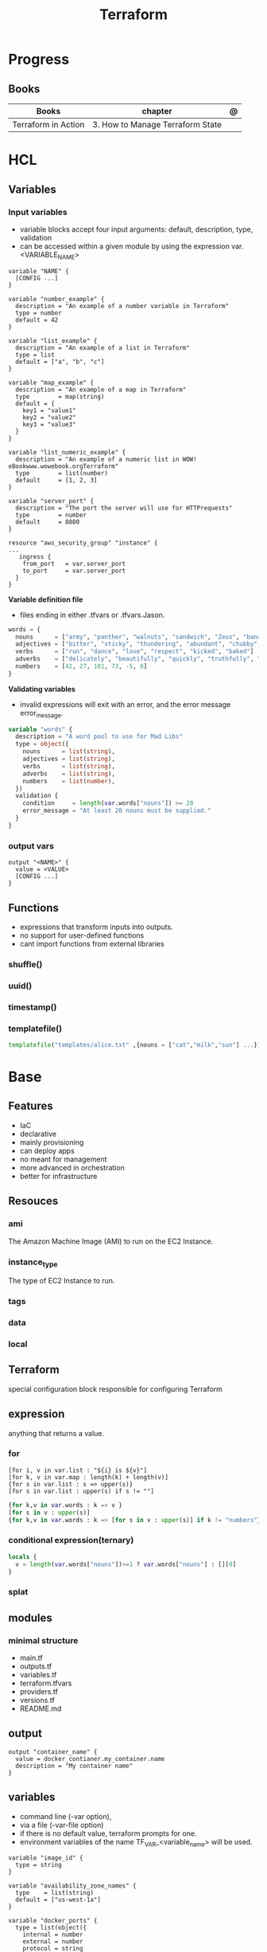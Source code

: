#+TITLE: Terraform

* Progress
** Books
| Books               | chapter                          | @ |
|---------------------+----------------------------------+---|
| Terraform in Action | 3. How to Manage Terraform State |   |
* HCL
** Variables
*** Input variables

- variable blocks accept four input arguments: default, description, type, validation
- can be accessed within a given module by using the expression var.<VARIABLE_NAME>

#+begin_src hcl
variable "NAME" {
  [CONFIG ...]
}
#+end_src

#+begin_src hcl
variable "number_example" {
  description = "An example of a number variable in Terraform"
  type = number
  default = 42
}

variable "list_example" {
  description = "An example of a list in Terraform"
  type = list
  default = ["a", "b", "c"]
}

variable "map_example" {
  description = "An example of a map in Terraform"
  type        = map(string)
  default = {
    key1 = "value1"
    key2 = "value2"
    key3 = "value3"
  }
}

variable "list_numeric_example" {
  description = "An example of a numeric list in WOW! eBookwww.wowebook.orgTerraform"
  type        = list(number)
  default     = [1, 2, 3]
}
#+end_src

#+begin_src hcl
variable "server_port" {
  description = "The port the server will use for HTTPrequests"
  type        = number
  default     = 8080
}

resource "aws_security_group" "instance" {
...
   ingress {
    from_port   = var.server_port
    to_port     = var.server_port
  }
}
#+end_src

*Variable definition file*

- files ending in either .tfvars or .tfvars.Jason.

#+begin_src terraform
words = {
  nouns      = ["army", "panther", "walnuts", "sandwich", "Zeus", "banana", "cat", "jellyfish", "jigsaw", "violin", "milk", "sun"]
  adjectives = ["bitter", "sticky", "thundering", "abundant", "chubby", "grumpy"]
  verbs      = ["run", "dance", "love", "respect", "kicked", "baked"]
  adverbs    = ["delicately", "beautifully", "quickly", "truthfully", "wearily"]
  numbers    = [42, 27, 101, 73, -5, 0]
}
#+end_src

*Validating variables*

-  invalid expressions will exit with an error, and the error message error_message.

#+begin_src terraform
variable "words" {
  description = "A word pool to use for Mad Libs"
  type = object({
    nouns      = list(string),
    adjectives = list(string),
    verbs      = list(string),
    adverbs    = list(string),
    numbers    = list(number),
  })
  validation {
    condition     = length(var.words["nouns"]) >= 20
    error_message = "At least 20 nouns must be supplied."
  }
}
#+end_src

*** output vars
#+begin_src hcl
output "<NAME>" {
  value = <VALUE>
  [CONFIG ...]
}
#+end_src
** Functions
- expressions that transform inputs into outputs.
- no support for user-defined functions
- cant import functions from external libraries

*** shuffle()
*** uuid()
*** timestamp()
*** templatefile()
#+begin_src terraform
templatefile("templates/alice.txt" ,{nouns = ["cat","milk","sun"] ...})
#+end_src

* Base
** Features
- IaC
- declarative
- mainly provisioning
- can deploy apps
- no meant for management
- more advanced in orchestration
- better for infrastructure

** Resouces
*** ami
The Amazon Machine Image (AMI) to run on the EC2 Instance.
*** instance_type
The type of EC2 Instance to run.
*** tags
*** data
*** local
** Terraform
special configuration block responsible for configuring Terraform
** expression
 anything that returns a value.
*** for
#+begin_src shell
[for i, v in var.list : "${i} is ${v}"]
[for k, v in var.map : length(k) + length(v)]
{for s in var.list : s => upper(s)}
[for s in var.list : upper(s) if s != ""]
#+end_src

#+begin_src terraform
{for k,v in var.words : k => v }
[for s in v : upper(s)]
{for k,v in var.words : k => [for s in v : upper(s)] if k != "numbers"}
#+end_src
*** conditional expression(ternary)
#+begin_src terraform
locals {
  v = length(var.words["nouns"])>=1 ? var.words["nouns"] : [][0]
}
#+end_src
*** splat
** modules
*** minimal structure
- main.tf
- outputs.tf
- variables.tf
- terraform.tfvars
- providers.tf
- versions.tf
- README.md

** output
#+begin_src hcl
output "container_name" {
  value = docker_contianer.my_container.name
  description = "My container name"
}
#+end_src
** variables
- command line (-var option),
- via a file (-var-file option)
- if there is no default value, terraform prompts for one.
- environment variables of the name TF_VAR_<variable_name> will be used.

#+begin_src hcl
variable "image_id" {
  type = string
}

variable "availability_zone_names" {
  type    = list(string)
  default = ["us-west-1a"]
}

variable "docker_ports" {
  type = list(object({
    internal = number
    external = number
    protocol = string
  }))
  default = [
    {
      internal = 8300
      external = 8300
      protocol = "tcp"
    }
  ]
}
#+end_src

#+begin_src shell
terraform plan -var "server_port=8080"

export TF_VAR_server_port=8080 && terraform plan
#+end_src

sensitive variables

#+begin_src hcl
variable "user_information" {
  type = object({
    name    = string
    address = string
  })
  sensitive = true
}

resource "some_resource" "a" {
  name    = var.user_information.name
  address = var.user_information.address
}

#+end_src
** data
*** archive_file
#+begin_src terraform
data "archive_file" "mad_libs" {
  depends_on  = [local_file.mad_libs]
  type        = "zip"
  source_dir  = "${path.module}/madlibs"
  output_path = "${path.cwd}/madlibs.zip"
}
#+end_src
*** user_data
#+begin_src terraform
  user_data = <<-EOF
              #!/bin/bash
              echo "Hello, World" > index.xhtml
              nohup busybox httpd -f -p ${var.server_port} &
              EOF
#+end_src

** locals
#+begin_src terraform
locals {
  uppercase_words = {for k, v in var.words : k => [for s in v : upper(s)]}
}

resource "random_shuffle" "random_nouns" {
  input = local.uppercase_words["nouns"]
}
#+end_src
** types
*** string

interpolation

#+begin_src terraform
"Hello, ${var.name}!"
 %{ for ip in var.list.*.ip }
server ${ip}
%{ endfor }
#+end_src
*** number
*** list
#+begin_src hcl
[1, 2, 3]
["a", "b", "c"]
#+end_src
*** bool
*** map
#+begin_src hcl
default = {
key1 = "value1"
key2 = "value2"
key3 = "value3"
}
#+end_src

** functions
*** join
*** tolist
*** fileset
*** templatefile
*** count
references current value

#+begin_src terraform
count.index
#+end_src
*** substr
#+begin_src terraformsubstr(join("-", [var.namespace, random_string.rand.result]), 0, 24)

#+end_src
** provisioners
*** local
#+begin_src terraform
terraform {
  required_version = ">= 0.15"
  required_providers {
    local = {
      source  = "hashicorp/local"
      version = "~> 2.0"
    }
  }
}


resource "local_file" "literature" {
  filename             = "art_of_war.txt"
  directory_permission = "0744"
  file_permission      = "0744"
  content              = <<-EOT
Sun Tzu said: The art of war is of vital importance to the State.
It is a matter of life and death, a road either to safety or to
ruin. Hence it is a subject of inquiry which can on no account be
neglected.
EOT
}
#+end_src
*** local-exec
*** random
*** archive
*** random_string
** misc
*** splat
container_name[*]
** lifecycle
* Commands
** -- options
*** --var
** apply
relates or updates infrastructure according to Terraform configuration
files in the current directory.

By default, Terraform will generate a new plan and present it for your
approval before taking any action. You can optionally provide a plan
file created by a previous call to "terraform plan", in which case
Terraform will take the actions described in that plan without any
confirmation prompt.

- execute plan

|                |   |
|----------------+---|
| --auto-approve |   |
** console
** refresh
Update the state file of your infrastructure with metadata that matches
the physical resources they are tracking.

This will not modify your infrastructure, but it can modify your
state file to update metadata. This metadata might cause new changes
to occur when you generate a plan or call apply next.

 - does not modify managed existing infrastructure, just Terraform state

** destroy
Destroy Terraform-managed infrastructure.

This command is a convenience alias for:
    terraform apply -destroy

- destroy resources/infrastructure
- remove one by one
- clean up resources
** fmt
** graph
** output
 Reads an output variable from a Terraform state file and prints
  the value. With no additional arguments, output will display all
  the outputs for the root module.  If NAME is not specified, all
  outputs are printed.
** plan
- create an execution plan

*** options
|                 |   |
|-----------------+---|
| --out=PLAN_NAME |   |
** show
#+begin_src shell
terraform show -json plan.out > plan.json
#+end_src
** state
*** list
** refresh
- get from provider current state
* Providers
** aws
*** "aws"
*** resources
**** aws_security_group
#+begin_src terraform
resource "aws_security_group" "instance" {
  name = "terraform-example-instance"

  ingress {
    from_port   = 8080
    to_port     = 8080
    protocol    = "tcp"
    cidr_blocks = ["0.0.0.0/0"]
  }
}
#+end_src
**** aws_instance
**** aws_launch_configuration
*lifecycle*

#+begin_src terraform
resource "aws_launch_configuration" "example" {
  image_id        = "ami-0fb653ca2d3203ac1"
  instance_type   = "t2.micro"
  security_groups = [aws_security_group.instance.id]

  lifecycle {
    create_before_destroy = true
  }
}
#+end_src

*subnet_ids*

**** aws_autoscaling_group
**** aws_lb_listener
**** aws_lb
*** data
**** aws_vpc
#+begin_src terraform
data "aws_vpc" "default" {
  default = true
}
#+end_src
** azure
*** resources
- azurerm_storage_blob
- azurerm_storage_account
- azurerm_storage_container
- azurerm_resource_group
- azurerm_storage_account_sas
- azurerm_app_service_plan
- azurerm_application_insights
- azurerm_function_app
** Fastly
** docker
** podman

* Files
** .tfvars
** .tf
** terraform.tfstate

